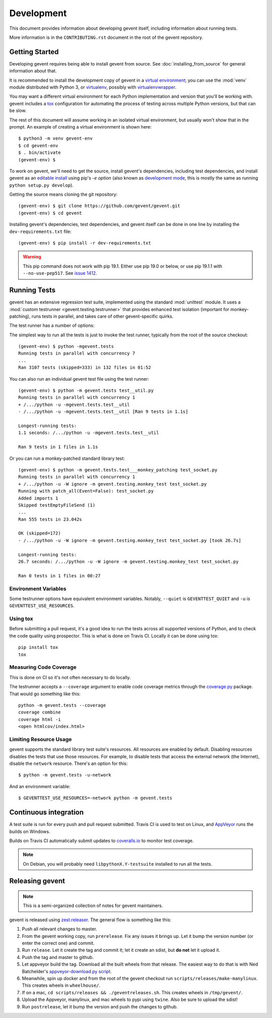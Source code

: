 =============
 Development
=============

This document provides information about developing gevent itself,
including information about running tests.

More information is in the ``CONTRIBUTING.rst`` document in the root
of the gevent repository.

..
    The contributor guide (CONTRIBUTING.rst) references this document.

    Things to include:

    - Custom commands in ``setup.py``
    - Writing tests and the gevent test framework:
      - Avoiding hard test dependencies.
      - Resource usage.
      - test files must be executable
      - Maybe these things belong in a README in the gevent.tests directory?


Getting Started
===============

Developing gevent requires being able to install gevent from source.
See :doc:`installing_from_source` for general information about that.

It is recommended to install the development copy of gevent in a
`virtual environment <https://docs.python.org/3/tutorial/venv.html>`_;
you can use the :mod:`venv` module distributed with Python 3, or
`virtualenv <https://pypi.org/project/virtualenv/>`_, possibly with
`virtualenvwrapper <https://pypi.org/project/virtualenvwrapper/>`_.

You may want a different virtual environment for each Python
implementation and version that you'll be working with. gevent
includes a `tox <http://tox.readthedocs.org/>`_ configuration for
automating the process of testing across multiple Python versions, but
that can be slow.

The rest of this document will assume working in an isolated virtual
environment, but usually won't show that in the prompt. An example of
creating a virtual environment is shown here::

  $ python3 -m venv gevent-env
  $ cd gevent-env
  $ . bin/activate
  (gevent-env) $


To work on gevent, we'll need to get the source, install gevent's
dependencies, including test dependencies, and install gevent as an
`editable install
<https://pip.pypa.io/en/stable/reference/pip_install/#editable-installs>`_
using pip's `-e option` (also known as `development mode
<https://setuptools.readthedocs.io/en/latest/setuptools.html#development-mode>`_,
this is mostly the same as running ``python setup.py develop``).

Getting the source means cloning the git repository::

  (gevent-env) $ git clone https://github.com/gevent/gevent.git
  (gevent-env) $ cd gevent

Installing gevent's dependencies, test dependencies, and gevent itself
can be done in one line by installing the ``dev-requirements.txt`` file::

  (gevent-env) $ pip install -r dev-requirements.txt

.. warning::

   This pip command does not work with pip 19.1. Either use pip 19.0
   or below, or use pip 19.1.1 with ``--no-use-pep517``. See `issue
   1412 <https://github.com/gevent/gevent/issues/1412>`_.


Running Tests
=============

gevent has an extensive regression test suite, implemented using the
standard :mod:`unittest` module. It uses a :mod:`custom testrunner
<gevent.testing.testrunner>` that provides enhanced test isolation
(important for monkey-patching), runs tests in parallel, and takes
care of other gevent-specific quirks.

The test runner has a number of options:

.. command-output:: python -mgevent.tests --help

The simplest way to run all the tests is just to invoke the test
runner, typically from the root of the source checkout::

  (gevent-env) $ python -mgevent.tests
  Running tests in parallel with concurrency 7
  ...
  Ran 3107 tests (skipped=333) in 132 files in 01:52

You can also run an individual gevent test file using the test runner::


  (gevent-env) $ python -m gevent.tests test__util.py
  Running tests in parallel with concurrency 1
  + /.../python -u -mgevent.tests.test__util
  - /.../python -u -mgevent.tests.test__util [Ran 9 tests in 1.1s]

  Longest-running tests:
  1.1 seconds: /.../python -u -mgevent.tests.test__util

  Ran 9 tests in 1 files in 1.1s


Or you can run a monkey-patched standard library test::

  (gevent-env) $ python -m gevent.tests.test___monkey_patching test_socket.py
  Running tests in parallel with concurrency 1
  + /.../python -u -W ignore -m gevent.testing.monkey_test test_socket.py
  Running with patch_all(Event=False): test_socket.py
  Added imports 1
  Skipped testEmptyFileSend (1)
  ...
  Ran 555 tests in 23.042s

  OK (skipped=172)
  - /.../python -u -W ignore -m gevent.testing.monkey_test test_socket.py [took 26.7s]

  Longest-running tests:
  26.7 seconds: /.../python -u -W ignore -m gevent.testing.monkey_test test_socket.py

  Ran 0 tests in 1 files in 00:27

Environment Variables
---------------------

Some testrunner options have equivalent environment variables.
Notably, ``--quiet`` is ``GEVENTTEST_QUIET`` and ``-u`` is
``GEVENTTEST_USE_RESOURCES``.

Using tox
---------

Before submitting a pull request, it's a good idea to run the tests
across all supported versions of Python, and to check the code quality
using prospector. This is what is done on Travis CI. Locally it
can be done using tox::

  pip install tox
  tox


Measuring Code Coverage
-----------------------

This is done on CI so it's not often necessary to do locally.

The testrunner accepts a ``--coverage`` argument to enable code
coverage metrics through the `coverage.py`_ package. That would go
something like this::

  python -m gevent.tests --coverage
  coverage combine
  coverage html -i
  <open htmlcov/index.html>

.. _limiting-test-resource-usage:

Limiting Resource Usage
-----------------------

gevent supports the standard library test suite's resources. All
resources are enabled by default. Disabling resources disables the
tests that use those resources. For example, to disable tests that
access the external network (the Internet), disable the ``network``
resource. There's an option for this::

  $ python -m gevent.tests -u-network

And an environment variable::

  $ GEVENTTEST_USE_RESOURCES=-network python -m gevent.tests

Continuous integration
======================

A test suite is run for every push and pull request submitted. Travis
CI is used to test on Linux, and `AppVeyor`_ runs the builds on
Windows.

.. image:: https://travis-ci.org/gevent/gevent.svg?branch=master
   :target: https://travis-ci.org/gevent/gevent

.. image:: https://ci.appveyor.com/api/projects/status/q4kl21ng2yo2ixur?svg=true
   :target: https://ci.appveyor.com/project/denik/gevent


Builds on Travis CI automatically submit updates to `coveralls.io`_ to
monitor test coverage.

.. image:: https://coveralls.io/repos/gevent/gevent/badge.svg?branch=master&service=github
   :target: https://coveralls.io/github/gevent/gevent?branch=master

.. note:: On Debian, you will probably need ``libpythonX.Y-testsuite``
          installed to run all the tests.


.. _coverage.py: https://pypi.python.org/pypi/coverage/
.. _coveralls.io: https://coveralls.io/github/gevent/gevent
.. _AppVeyor: https://ci.appveyor.com/project/denik/gevent

Releasing gevent
================

.. note:: This is a semi-organized collection of notes for gevent
          maintainers.

gevent is released using `zest.releaser
<https://pypi.org/project/zest.releaser/>`_. The general flow is
something like this:

1. Push all relevant changes to master.
2. From the gevent working copy, run ``prerelease``. Fix any issues it
   brings up. Let it bump the version number (or enter the correct
   one) and commit.
3. Run ``release``. Let it create the tag and commit it; let it create
   an sdist, but **do not** let it upload it.
4. Push the tag and master to github.
5. Let appveyor build the tag. Download all the built wheels from that
   release. The easiest way to do that is with Ned Batchelder's
   `appveyor-download.py script
   <https://bitbucket.org/ned/coveragepy/src/tip/ci/download_appveyor.py>`_.
6. Meanwhile, spin up docker and from the root of the gevent checkout
   run ``scripts/releases/make-manylinux``. This creates wheels in
   ``wheelhouse/``.
7. If on a mac, ``cd scripts/releases && ./geventreleases.sh``. This
   creates wheels in ``/tmp/gevent/``.
8. Upload the Appveyor, manylinux, and mac wheels to pypi using
   ``twine``. Also be sure to upload the sdist!
9. Run ``postrelease``, let it bump the version and push the changes
   to github.

